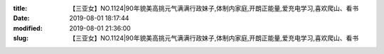 
:title: 【三亚女】NO.1124|90年貌美高挑元气满满行政妹子,体制内家庭,开朗正能量,爱充电学习,喜欢爬山、看书
:date: 2019-08-01 18:17:44
:modified: 2019-08-01 21:36:00
:slug: 【三亚女】NO.1124|90年貌美高挑元气满满行政妹子,体制内家庭,开朗正能量,爱充电学习,喜欢爬山、看书


.. raw:: html
    :file: html/【三亚女】NO.1124|90年貌美高挑元气满满行政妹子,体制内家庭,开朗正能量,爱充电学习,喜欢爬山、看书.html
